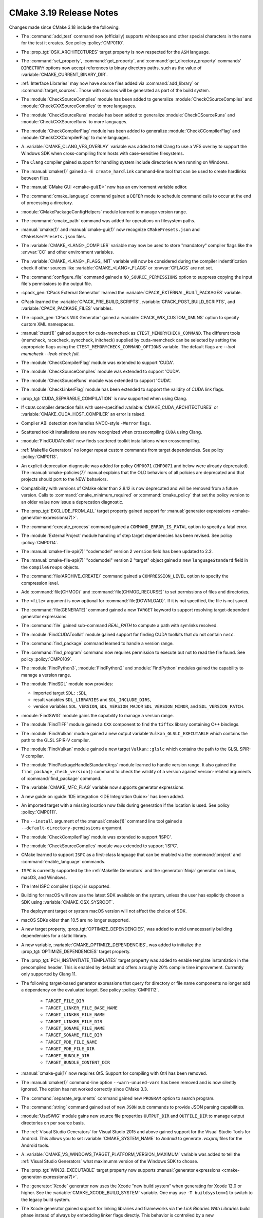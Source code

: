 CMake 3.19 Release Notes
************************

.. only:: html

  .. contents::

Changes made since CMake 3.18 include the following.

* The :command:`add_test` command now (officially) supports whitespace and
  other special characters in the name for the test it creates.
  See policy :policy:`CMP0110`.

* The :prop_tgt:`OSX_ARCHITECTURES` target property is now respected for the
  ``ASM`` language.

* The :command:`set_property`, :command:`get_property`,
  and :command:`get_directory_property` commands' ``DIRECTORY``
  options now accept references to binary directory paths,
  such as the value of :variable:`CMAKE_CURRENT_BINARY_DIR`.

* :ref:`Interface Libraries` may now have source files added via
  :command:`add_library` or :command:`target_sources`.  Those
  with sources will be generated as part of the build system.

* The :module:`CheckSourceCompiles` module has been added to
  generalize :module:`CheckCSourceCompiles` and
  :module:`CheckCXXSourceCompiles` to more languages.

* The :module:`CheckSourceRuns` module has been added to
  generalize :module:`CheckCSourceRuns` and
  :module:`CheckCXXSourceRuns` to more languages.

* The :module:`CheckCompilerFlag` module has been added to
  generalize :module:`CheckCCompilerFlag` and
  :module:`CheckCXXCompilerFlag` to more languages.

* A :variable:`CMAKE_CLANG_VFS_OVERLAY` variable was added to tell
  Clang to use a VFS overlay to support the Windows SDK when
  cross-compiling from hosts with case-sensitive filesystems.

* The ``Clang`` compiler gained support for handling system include directories
  when running on Windows.

* The :manual:`cmake(1)` gained a ``-E create_hardlink`` command-line tool
  that can be used to create hardlinks between files.

* The :manual:`CMake GUI <cmake-gui(1)>` now has an environment variable editor.

* The :command:`cmake_language` command gained a ``DEFER`` mode to
  schedule command calls to occur at the end of processing a directory.

* :module:`CMakePackageConfigHelpers` module learned to manage version range.

* The :command:`cmake_path` command was added for operations on
  filesystem paths.

* :manual:`cmake(1)` and :manual:`cmake-gui(1)` now recognize
  ``CMakePresets.json`` and ``CMakeUserPresets.json`` files.

* The :variable:`CMAKE_<LANG>_COMPILER` variable may now be used to
  store "mandatory" compiler flags like the :envvar:`CC` and other environment variables.

* The :variable:`CMAKE_<LANG>_FLAGS_INIT` variable will now be considered during
  the compiler indentification check if other sources like :variable:`CMAKE_<LANG>_FLAGS`
  or :envvar:`CFLAGS` are not set.

* The :command:`configure_file` command gained a ``NO_SOURCE_PERMISSIONS``
  option to suppress copying the input file's permissions to the output file.

* :cpack_gen:`CPack External Generator` learned the :variable:`CPACK_EXTERNAL_BUILT_PACKAGES` variable.

* CPack learned the :variable:`CPACK_PRE_BUILD_SCRIPTS`, :variable:`CPACK_POST_BUILD_SCRIPTS`,
  and :variable:`CPACK_PACKAGE_FILES` variables.

* The :cpack_gen:`CPack WIX Generator` gained a
  :variable:`CPACK_WIX_CUSTOM_XMLNS` option to specify custom XML namespaces.

* :manual:`ctest(1)` gained support for cuda-memcheck as ``CTEST_MEMORYCHECK_COMMAND``.
  The different tools (memcheck, racecheck, synccheck, initcheck) supplied by
  cuda-memcheck can be selected by setting the appropriate flags using the
  ``CTEST_MEMORYCHECK_COMMAND_OPTIONS`` variable.
  The default flags are `--tool memcheck --leak-check full`.

* The :module:`CheckCompilerFlag` module was extended to
  support 'CUDA'.

* The :module:`CheckSourceCompiles` module was extended to
  support 'CUDA'.

* The :module:`CheckSourceRuns` module was extended to
  support 'CUDA'.

* The :module:`CheckLinkerFlag` module has been extended to
  support the validity of CUDA link flags.

* :prop_tgt:`CUDA_SEPARABLE_COMPILATION` is now supported when using Clang.

* If ``CUDA`` compiler detection fails with user-specified
  :variable:`CMAKE_CUDA_ARCHITECTURES` or :variable:`CMAKE_CUDA_HOST_COMPILER`
  an error is raised.

* Compiler ABI detection now handles NVCC-style ``-Werror`` flags.

* Scattered toolkit installations are now recognized when crosscompiling
  ``CUDA`` using Clang.
* :module:`FindCUDAToolkit` now finds scattered toolkit installations when
  crosscompiling.

* :ref:`Makefile Generators` no longer repeat custom commands from target
  dependencies.  See policy :policy:`CMP0113`.

* An explicit deprecation diagnostic was added for policy ``CMP0071``
  (``CMP0071`` and below were already deprecated).
  The :manual:`cmake-policies(7)` manual explains that the OLD behaviors
  of all policies are deprecated and that projects should port to the
  NEW behaviors.

* Compatibility with versions of CMake older than 2.8.12 is now deprecated
  and will be removed from a future version.  Calls to
  :command:`cmake_minimum_required` or :command:`cmake_policy` that set
  the policy version to an older value now issue a deprecation diagnostic.

* The :prop_tgt:`EXCLUDE_FROM_ALL` target property gained support for
  :manual:`generator expressions <cmake-generator-expressions(7)>`.

* The :command:`execute_process` command gained a ``COMMAND_ERROR_IS_FATAL``
  option to specify a fatal error.

* The :module:`ExternalProject` module handling of step target dependencies
  has been revised.  See policy :policy:`CMP0114`.

* The :manual:`cmake-file-api(7)` "codemodel" version 2 ``version`` field has
  been updated to 2.2.
* The :manual:`cmake-file-api(7)` "codemodel" version 2 "target" object gained
  a new ``languageStandard`` field in the ``compileGroups`` objects.

* The :command:`file(ARCHIVE_CREATE)` command gained a ``COMPRESSION_LEVEL``
  option to specify the compression level.

* Add :command:`file(CHMOD)` and :command:`file(CHMOD_RECURSE)` to
  set permissions of files and directories.

* The ``<file>`` argument is now optional for :command:`file(DOWNLOAD)`. If it
  is not specified, the file is not saved.

* The :command:`file(GENERATE)` command gained a new ``TARGET`` keyword to
  support resolving target-dependent generator expressions.

* The :command:`file` gained sub-command `REAL_PATH` to compute a path with
  symlinks resolved.

* The :module:`FindCUDAToolkit` module gained support for finding CUDA toolkits
  that do not contain ``nvcc``.

* The :command:`find_package` command learned to handle a version range.

* The :command:`find_program` command now requires permission to execute
  but not to read the file found.  See policy :policy:`CMP0109`.

* The :module:`FindPython3`, :module:`FindPython2` and :module:`FindPython`
  modules gained the capability to manage a version range.

* The :module:`FindSDL` module now provides:

  * imported target ``SDL::SDL``,

  * result variables ``SDL_LIBRARIES`` and ``SDL_INCLUDE_DIRS``,

  * version variables ``SDL_VERSION``, ``SDL_VERSION_MAJOR``
    ``SDL_VERSION_MINOR``, and ``SDL_VERSION_PATCH``.

* :module:`FindSWIG` module gains the capability to manage a version range.

* The :module:`FindTIFF` module gained a ``CXX`` component to
  find the ``tiffxx`` library containing C++ bindings.

* The :module:`FindVulkan` module gained a new output variable
  ``Vulkan_GLSLC_EXECUTABLE`` which contains the path to the
  GLSL SPIR-V compiler.

* The :module:`FindVulkan` module gained a new target
  ``Vulkan::glslc`` which contains the path to the
  GLSL SPIR-V compiler.

* The :module:`FindPackageHandleStandardArgs` module learned to handle
  version range. It also gained the ``find_package_check_version()`` command to
  check the validity of a version against version-related arguments of
  :command:`find_package` command.

* The :variable:`CMAKE_MFC_FLAG` variable now supports generator expressions.

* A new guide on :guide:`IDE integration <IDE Integration Guide>` has been added.

* An imported target with a missing location now fails during generation if the
  location is used.  See policy :policy:`CMP0111`.

* The ``--install`` argument of the :manual:`cmake(1)` command line tool gained a
  ``--default-directory-permissions`` argument.

* The :module:`CheckCompilerFlag` module was extended to
  support 'ISPC'.

* The :module:`CheckSourceCompiles` module was extended to
  support 'ISPC'.


* CMake learned to support ``ISPC`` as a first-class language that can be
  enabled via the :command:`project` and :command:`enable_language` commands.

* ``ISPC`` is currently supported by the :ref:`Makefile Generators`
  and the :generator:`Ninja` generator on Linux, macOS, and Windows.

* The Intel ISPC compiler (``ispc``) is supported.

* Building for macOS will now use the latest SDK available on the system,
  unless the user has explicitly chosen a SDK using :variable:`CMAKE_OSX_SYSROOT`.

  The deployment target or system macOS version will not affect
  the choice of SDK.

* macOS SDKs older than 10.5 are no longer supported.

* A new target property, :prop_tgt:`OPTIMIZE_DEPENDENCIES`, was added to
  avoid unnecessarily building dependencies for a static library.
* A new variable, :variable:`CMAKE_OPTIMIZE_DEPENDENCIES`, was added to
  initialize the :prop_tgt:`OPTIMIZE_DEPENDENCIES` target property.

* The :prop_tgt:`PCH_INSTANTIATE_TEMPLATES` target property was added to enable
  template instantiation in the precompiled header. This is enabled by default
  and offers a roughly 20% compile time improvement. Currently only supported
  by Clang 11.

* The following target-based generator expressions that query for directory or
  file name components no longer add a dependency on the evaluated target.
  See policy :policy:`CMP0112`.

    - ``TARGET_FILE_DIR``
    - ``TARGET_LINKER_FILE_BASE_NAME``
    - ``TARGET_LINKER_FILE_NAME``
    - ``TARGET_LINKER_FILE_DIR``
    - ``TARGET_SONAME_FILE_NAME``
    - ``TARGET_SONAME_FILE_DIR``
    - ``TARGET_PDB_FILE_NAME``
    - ``TARGET_PDB_FILE_DIR``
    - ``TARGET_BUNDLE_DIR``
    - ``TARGET_BUNDLE_CONTENT_DIR``

* :manual:`cmake-gui(1)` now requires Qt5. Support for compiling with Qt4 has
  been removed.

* The :manual:`cmake(1)` command-line option ``--warn-unused-vars`` has
  been removed and is now silently ignored.  The option has not worked
  correctly since CMake 3.3.

* The :command:`separate_arguments` command gained new ``PROGRAM`` option to
  search program.

* The :command:`string` command gained set of new ``JSON`` sub commands to provide JSON
  parsing capabilities.

* :module:`UseSWIG` module gains new source file properties ``OUTPUT_DIR`` and
  ``OUTFILE_DIR`` to manage output directories on per source basis.

* The :ref:`Visual Studio Generators` for Visual Studio 2015 and above gained
  support for the Visual Studio Tools for Android. This allows you to set
  :variable:`CMAKE_SYSTEM_NAME` to `Android` to generate `.vcxproj` files for
  the Android tools.

* A :variable:`CMAKE_VS_WINDOWS_TARGET_PLATFORM_VERSION_MAXIMUM` variable
  was added to tell the :ref:`Visual Studio Generators` what maximumm
  version of the Windows SDK to choose.

* The :prop_tgt:`WIN32_EXECUTABLE` target property now supports
  :manual:`generator expressions <cmake-generator-expressions(7)>`.

* The :generator:`Xcode` generator now uses the Xcode "new build system"
  when generating for Xcode 12.0 or higher.
  See the :variable:`CMAKE_XCODE_BUILD_SYSTEM` variable.
  One may use ``-T buildsystem=1`` to switch to the legacy build system.

* The Xcode generator gained support for linking libraries and frameworks
  via the *Link Binaries With Libraries* build phase instead of always by
  embedding linker flags directly.  This behavior is controlled by a new
  :prop_tgt:`XCODE_LINK_BUILD_PHASE_MODE` target property, which is
  initialized by a new :variable:`CMAKE_XCODE_LINK_BUILD_PHASE_MODE`
  variable.
